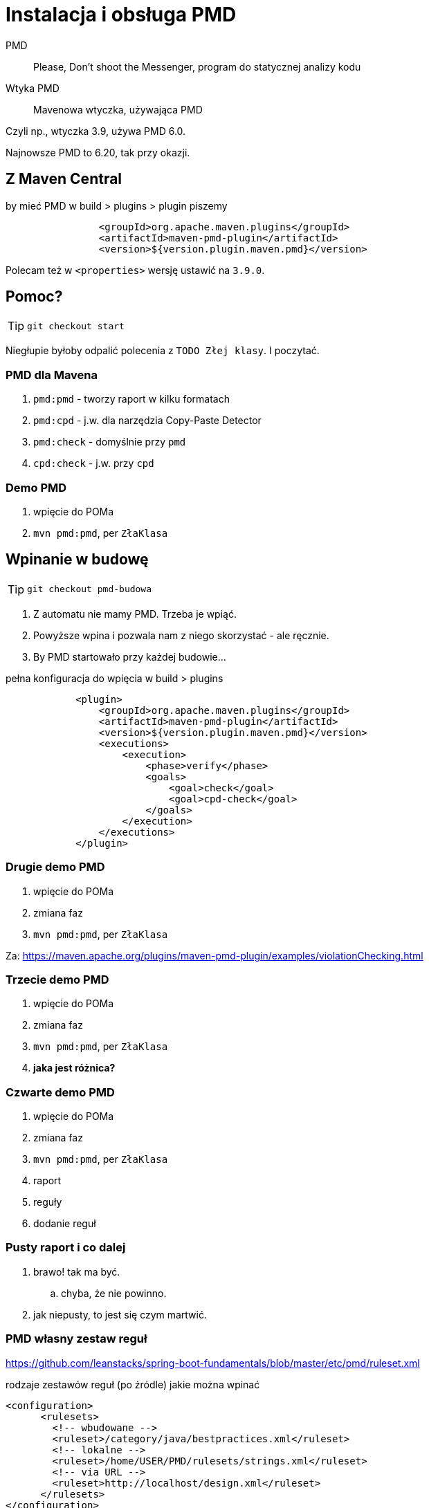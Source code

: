 :icons: fonts

= Instalacja i obsługa PMD

PMD :: Please, Don't shoot the Messenger, program do statycznej analizy kodu

Wtyka PMD :: Mavenowa wtyczka, używająca PMD

Czyli np., wtyczka 3.9, używa PMD 6.0.

Najnowsze PMD to 6.20, tak przy okazji.

== Z Maven Central

[source, xml]
.by mieć PMD w build > plugins > plugin piszemy
                <groupId>org.apache.maven.plugins</groupId>
                <artifactId>maven-pmd-plugin</artifactId>
                <version>${version.plugin.maven.pmd}</version>

Polecam też w `<properties>` wersję ustawić na `3.9.0`.

== Pomoc?

TIP: `git checkout start`

Niegłupie byłoby odpalić polecenia z `TODO Złej klasy`. I poczytać.

=== PMD dla Mavena

. `pmd:pmd` - tworzy raport w kilku formatach
. `pmd:cpd` - j.w. dla narzędzia Copy-Paste Detector
. `pmd:check` - domyślnie przy `pmd`
. `cpd:check` - j.w. przy `cpd`

=== Demo PMD

. wpięcie do POMa
. `mvn pmd:pmd`, per `ZłaKlasa`

== Wpinanie w budowę

TIP: `git checkout pmd-budowa`

. Z automatu nie mamy PMD. Trzeba je wpiąć.
. Powyższe wpina i pozwala nam z niego skorzystać - ale ręcznie.
. By PMD startowało przy każdej budowie...

[source, xml]
.pełna konfiguracja do wpięcia w build > plugins
            <plugin>
                <groupId>org.apache.maven.plugins</groupId>
                <artifactId>maven-pmd-plugin</artifactId>
                <version>${version.plugin.maven.pmd}</version>
                <executions>
                    <execution>
                        <phase>verify</phase>
                        <goals>
                            <goal>check</goal>
                            <goal>cpd-check</goal>
                        </goals>
                    </execution>
                </executions>
            </plugin>

=== Drugie demo PMD

. wpięcie do POMa
. zmiana faz
. `mvn pmd:pmd`, per `ZłaKlasa`

Za: https://maven.apache.org/plugins/maven-pmd-plugin/examples/violationChecking.html

=== Trzecie demo PMD

. wpięcie do POMa
. zmiana faz
. `mvn pmd:pmd`, per `ZłaKlasa`
. *jaka jest różnica?*

=== Czwarte demo PMD

. wpięcie do POMa
. zmiana faz
. `mvn pmd:pmd`, per `ZłaKlasa`
. raport
. reguły
. dodanie reguł

=== Pusty raport i co dalej

. brawo! tak ma być.
.. chyba, że nie powinno.
. jak niepusty, to jest się czym martwić.

=== PMD własny zestaw reguł

https://github.com/leanstacks/spring-boot-fundamentals/blob/master/etc/pmd/ruleset.xml

[source, XML]
.rodzaje zestawów reguł (po źródle) jakie można wpinać
<configuration>
      <rulesets>
        <!-- wbudowane -->
        <ruleset>/category/java/bestpractices.xml</ruleset>
        <!-- lokalne -->
        <ruleset>/home/USER/PMD/rulesets/strings.xml</ruleset>
        <!-- via URL -->
        <ruleset>http://localhost/design.xml</ruleset>
      </rulesets>
</configuration>


=== PMD i Owasp 2010

https://github.com/GDSSecurity/GDS-PMD-Security-Rules

